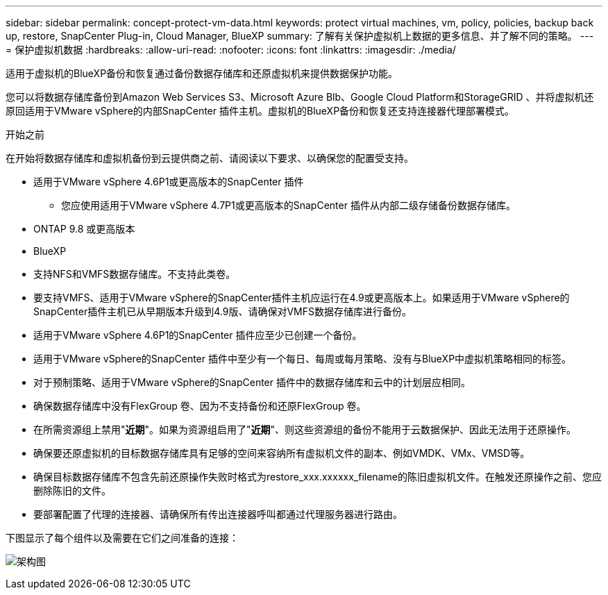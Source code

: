 ---
sidebar: sidebar 
permalink: concept-protect-vm-data.html 
keywords: protect virtual machines, vm, policy, policies, backup back up, restore, SnapCenter Plug-in, Cloud Manager, BlueXP 
summary: 了解有关保护虚拟机上数据的更多信息、并了解不同的策略。 
---
= 保护虚拟机数据
:hardbreaks:
:allow-uri-read: 
:nofooter: 
:icons: font
:linkattrs: 
:imagesdir: ./media/


[role="lead"]
适用于虚拟机的BlueXP备份和恢复通过备份数据存储库和还原虚拟机来提供数据保护功能。

您可以将数据存储库备份到Amazon Web Services S3、Microsoft Azure Blb、Google Cloud Platform和StorageGRID 、并将虚拟机还原回适用于VMware vSphere的内部SnapCenter 插件主机。虚拟机的BlueXP备份和恢复还支持连接器代理部署模式。

.开始之前
在开始将数据存储库和虚拟机备份到云提供商之前、请阅读以下要求、以确保您的配置受支持。

* 适用于VMware vSphere 4.6P1或更高版本的SnapCenter 插件
+
** 您应使用适用于VMware vSphere 4.7P1或更高版本的SnapCenter 插件从内部二级存储备份数据存储库。


* ONTAP 9.8 或更高版本
* BlueXP
* 支持NFS和VMFS数据存储库。不支持此类卷。
* 要支持VMFS、适用于VMware vSphere的SnapCenter插件主机应运行在4.9或更高版本上。如果适用于VMware vSphere的SnapCenter插件主机已从早期版本升级到4.9版、请确保对VMFS数据存储库进行备份。
* 适用于VMware vSphere 4.6P1的SnapCenter 插件应至少已创建一个备份。
* 适用于VMware vSphere的SnapCenter 插件中至少有一个每日、每周或每月策略、没有与BlueXP中虚拟机策略相同的标签。
* 对于预制策略、适用于VMware vSphere的SnapCenter 插件中的数据存储库和云中的计划层应相同。
* 确保数据存储库中没有FlexGroup 卷、因为不支持备份和还原FlexGroup 卷。
* 在所需资源组上禁用"*近期*"。如果为资源组启用了"*近期*"、则这些资源组的备份不能用于云数据保护、因此无法用于还原操作。
* 确保要还原虚拟机的目标数据存储库具有足够的空间来容纳所有虚拟机文件的副本、例如VMDK、VMx、VMSD等。
* 确保目标数据存储库不包含先前还原操作失败时格式为restore_xxx.xxxxxx_filename的陈旧虚拟机文件。在触发还原操作之前、您应删除陈旧的文件。
* 要部署配置了代理的连接器、请确保所有传出连接器呼叫都通过代理服务器进行路由。


下图显示了每个组件以及需要在它们之间准备的连接：

image:cloud_backup_vm.png["架构图"]
